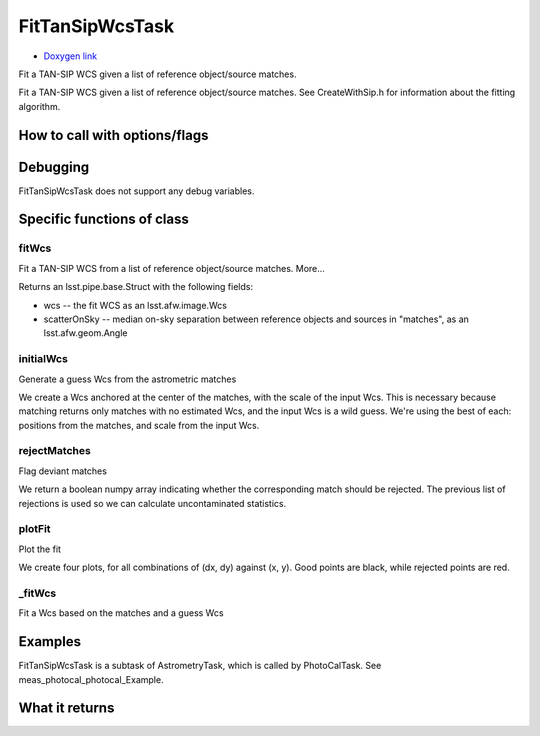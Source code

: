 
FitTanSipWcsTask
================

- `Doxygen link`_
.. _Doxygen link: https://lsst-web.ncsa.illinois.edu/doxygen/x_masterDoxyDoc/classlsst_1_1meas_1_1astrom_1_1fit_tan_sip_wcs_1_1_fit_tan_sip_wcs_task.html

Fit a TAN-SIP WCS given a list of reference object/source matches.

Fit a TAN-SIP WCS given a list of reference object/source matches. See CreateWithSip.h for information about the fitting algorithm.




How to call with options/flags
++++++++++++++++++++++++++++++

Debugging
+++++++++ 

FitTanSipWcsTask does not support any debug variables.


Specific functions of class
+++++++++++++++++++++++++++


fitWcs
-------
Fit a TAN-SIP WCS from a list of reference object/source matches. More...
 
Returns an lsst.pipe.base.Struct with the following fields:

- wcs -- the fit WCS as an lsst.afw.image.Wcs

- scatterOnSky -- median on-sky separation between reference objects and sources in "matches", as an lsst.afw.geom.Angle

initialWcs
---------- 
Generate a guess Wcs from the astrometric matches

We create a Wcs anchored at the center of the matches, with the scale
of the input Wcs.  This is necessary because matching returns only
matches with no estimated Wcs, and the input Wcs is a wild guess.
We're using the best of each: positions from the matches, and scale
from the input Wcs.

rejectMatches
------------- 
Flag deviant matches

We return a boolean numpy array indicating whether the corresponding
match should be rejected.  The previous list of rejections is used
so we can calculate uncontaminated statistics.

plotFit
-------
Plot the fit

We create four plots, for all combinations of (dx, dy) against
(x, y).  Good points are black, while rejected points are red.

_fitWcs
-------
Fit a Wcs based on the matches and a guess Wcs



Examples
++++++++

FitTanSipWcsTask is a subtask of AstrometryTask, which is called by PhotoCalTask. See meas_photocal_photocal_Example.


What it returns
+++++++++++++++

